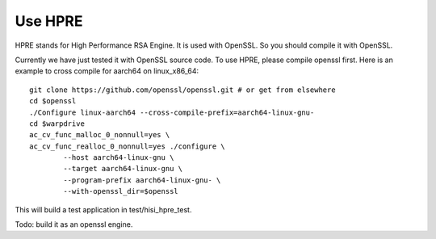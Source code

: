 Use HPRE
========

HPRE stands for High Performance RSA Engine. It is used with OpenSSL. So you
should compile it with OpenSSL.

Currently we have just tested it with OpenSSL source code. To use HPRE, please
compile openssl first. Here is an example to cross compile for aarch64 on
linux_x86_64::
        
        git clone https://github.com/openssl/openssl.git # or get from elsewhere
        cd $openssl
        ./Configure linux-aarch64 --cross-compile-prefix=aarch64-linux-gnu-
        cd $warpdrive
        ac_cv_func_malloc_0_nonnull=yes \
        ac_cv_func_realloc_0_nonnull=yes ./configure \
                --host aarch64-linux-gnu \
                --target aarch64-linux-gnu \
                --program-prefix aarch64-linux-gnu- \
                --with-openssl_dir=$openssl

This will build a test application in test/hisi_hpre_test.

Todo: build it as an openssl engine.
